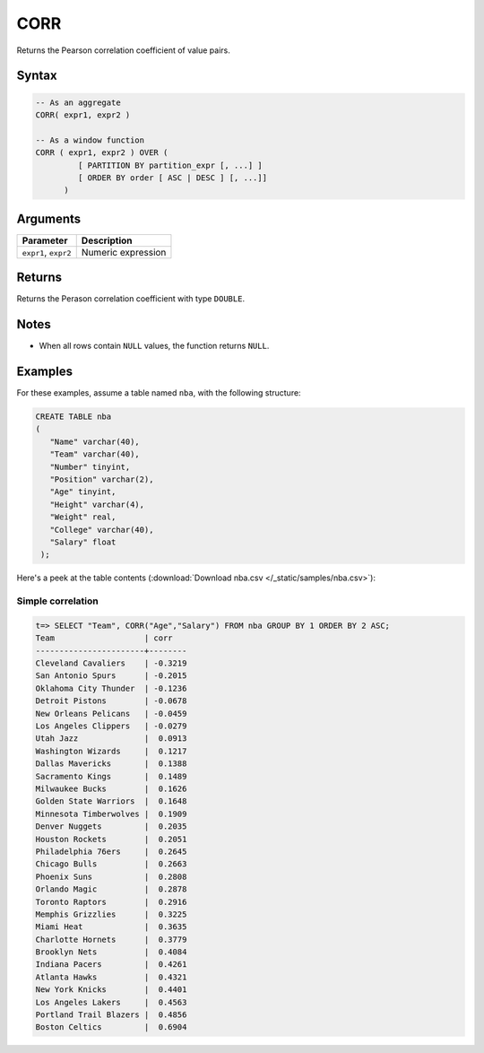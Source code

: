 .. _corr:

**************************
CORR
**************************

Returns the Pearson correlation coefficient of value pairs.

Syntax
==========

.. code-block:: postgres

   -- As an aggregate
   CORR( expr1, expr2 )

   -- As a window function
   CORR ( expr1, expr2 ) OVER (   
            [ PARTITION BY partition_expr [, ...] ]  
            [ ORDER BY order [ ASC | DESC ] [, ...]]   
         )

Arguments
============

.. list-table:: 
   :widths: auto
   :header-rows: 1
   
   * - Parameter
     - Description
   * - ``expr1``, ``expr2``
     - Numeric expression

Returns
============

Returns the Perason correlation coefficient with type ``DOUBLE``.

Notes
=======

* When all rows contain ``NULL`` values, the function returns ``NULL``.

Examples
===========

For these examples, assume a table named ``nba``, with the following structure:

.. code-block:: postgres
   
   CREATE TABLE nba
   (
      "Name" varchar(40),
      "Team" varchar(40),
      "Number" tinyint,
      "Position" varchar(2),
      "Age" tinyint,
      "Height" varchar(4),
      "Weight" real,
      "College" varchar(40),
      "Salary" float
    );


Here's a peek at the table contents (:download:`Download nba.csv </_static/samples/nba.csv>`):

.. csv-table:: nba.csv
   :file: nba-t10.csv
   :widths: auto
   :header-rows: 1

Simple correlation
----------------------------

.. code-block:: psql

   t=> SELECT "Team", CORR("Age","Salary") FROM nba GROUP BY 1 ORDER BY 2 ASC;
   Team                   | corr   
   -----------------------+--------
   Cleveland Cavaliers    | -0.3219
   San Antonio Spurs      | -0.2015
   Oklahoma City Thunder  | -0.1236
   Detroit Pistons        | -0.0678
   New Orleans Pelicans   | -0.0459
   Los Angeles Clippers   | -0.0279
   Utah Jazz              |  0.0913
   Washington Wizards     |  0.1217
   Dallas Mavericks       |  0.1388
   Sacramento Kings       |  0.1489
   Milwaukee Bucks        |  0.1626
   Golden State Warriors  |  0.1648
   Minnesota Timberwolves |  0.1909
   Denver Nuggets         |  0.2035
   Houston Rockets        |  0.2051
   Philadelphia 76ers     |  0.2645
   Chicago Bulls          |  0.2663
   Phoenix Suns           |  0.2808
   Orlando Magic          |  0.2878
   Toronto Raptors        |  0.2916
   Memphis Grizzlies      |  0.3225
   Miami Heat             |  0.3635
   Charlotte Hornets      |  0.3779
   Brooklyn Nets          |  0.4084
   Indiana Pacers         |  0.4261
   Atlanta Hawks          |  0.4321
   New York Knicks        |  0.4401
   Los Angeles Lakers     |  0.4563
   Portland Trail Blazers |  0.4856
   Boston Celtics         |  0.6904




